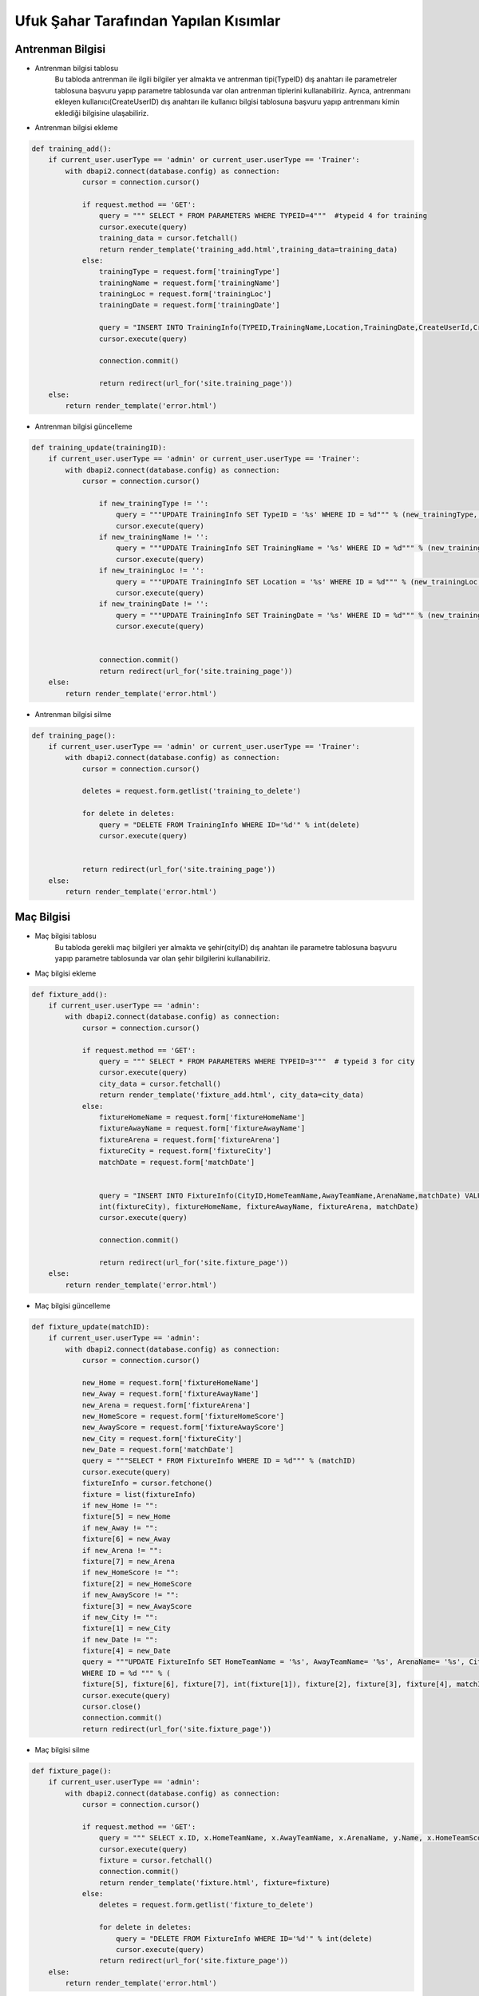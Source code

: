 Ufuk Şahar Tarafından Yapılan Kısımlar
======================================

Antrenman Bilgisi
-----------------

- Antrenman bilgisi tablosu
   Bu tabloda antrenman ile ilgili bilgiler yer almakta ve antrenman tipi(TypeID) dış anahtarı ile parametreler tablosuna başvuru yapıp parametre tablosunda var olan antrenman tiplerini kullanabiliriz. Ayrıca, antrenmanı ekleyen kullanıcı(CreateUserID) dış anahtarı ile kullanıcı bilgisi tablosuna başvuru yapıp antrenmanı kimin eklediği bilgisine ulaşabiliriz.

- Antrenman bilgisi ekleme

.. code-block:: python

    def training_add():
        if current_user.userType == 'admin' or current_user.userType == 'Trainer':
            with dbapi2.connect(database.config) as connection:
                cursor = connection.cursor()

                if request.method == 'GET':
                    query = """ SELECT * FROM PARAMETERS WHERE TYPEID=4"""  #typeid 4 for training
                    cursor.execute(query)
                    training_data = cursor.fetchall()
                    return render_template('training_add.html',training_data=training_data)
                else:
                    trainingType = request.form['trainingType']
                    trainingName = request.form['trainingName']
                    trainingLoc = request.form['trainingLoc']
                    trainingDate = request.form['trainingDate']

                    query = "INSERT INTO TrainingInfo(TYPEID,TrainingName,Location,TrainingDate,CreateUserId,CreateDate) VALUES('%d', '%s', '%s', '%s','%d','%s')" % (int(trainingType), trainingName, trainingLoc, trainingDate,current_user.id,datetime.datetime.now())
                    cursor.execute(query)

                    connection.commit()

                    return redirect(url_for('site.training_page'))
        else:
            return render_template('error.html')


- Antrenman bilgisi güncelleme

.. code-block:: python

    def training_update(trainingID):
        if current_user.userType == 'admin' or current_user.userType == 'Trainer':
            with dbapi2.connect(database.config) as connection:
                cursor = connection.cursor()

                    if new_trainingType != '':
                        query = """UPDATE TrainingInfo SET TypeID = '%s' WHERE ID = %d""" % (new_trainingType, int(trainingID))
                        cursor.execute(query)
                    if new_trainingName != '':
                        query = """UPDATE TrainingInfo SET TrainingName = '%s' WHERE ID = %d""" % (new_trainingName, int(trainingID))
                        cursor.execute(query)
                    if new_trainingLoc != '':
                        query = """UPDATE TrainingInfo SET Location = '%s' WHERE ID = %d""" % (new_trainingLoc, int(trainingID))
                        cursor.execute(query)
                    if new_trainingDate != '':
                        query = """UPDATE TrainingInfo SET TrainingDate = '%s' WHERE ID = %d""" % (new_trainingDate, int(trainingID))
                        cursor.execute(query)


                    connection.commit()
                    return redirect(url_for('site.training_page'))
        else:
            return render_template('error.html')


- Antrenman bilgisi silme

.. code-block:: python

    def training_page():
        if current_user.userType == 'admin' or current_user.userType == 'Trainer':
            with dbapi2.connect(database.config) as connection:
                cursor = connection.cursor()

                deletes = request.form.getlist('training_to_delete')

                for delete in deletes:
                    query = "DELETE FROM TrainingInfo WHERE ID='%d'" % int(delete)
                    cursor.execute(query)


                return redirect(url_for('site.training_page'))
        else:
            return render_template('error.html')



Maç Bilgisi
-------------------------
- Maç bilgisi tablosu
   Bu tabloda gerekli maç bilgileri yer almakta ve şehir(cityID) dış anahtarı ile parametre tablosuna başvuru yapıp parametre tablosunda var olan şehir bilgilerini kullanabiliriz.

- Maç bilgisi ekleme

.. code-block:: python

    def fixture_add():
        if current_user.userType == 'admin':
            with dbapi2.connect(database.config) as connection:
                cursor = connection.cursor()

                if request.method == 'GET':
                    query = """ SELECT * FROM PARAMETERS WHERE TYPEID=3"""  # typeid 3 for city
                    cursor.execute(query)
                    city_data = cursor.fetchall()
                    return render_template('fixture_add.html', city_data=city_data)
                else:
                    fixtureHomeName = request.form['fixtureHomeName']
                    fixtureAwayName = request.form['fixtureAwayName']
                    fixtureArena = request.form['fixtureArena']
                    fixtureCity = request.form['fixtureCity']
                    matchDate = request.form['matchDate']


                    query = "INSERT INTO FixtureInfo(CityID,HomeTeamName,AwayTeamName,ArenaName,matchDate) VALUES('%d', '%s', '%s', '%s','%s')" % (
                    int(fixtureCity), fixtureHomeName, fixtureAwayName, fixtureArena, matchDate)
                    cursor.execute(query)

                    connection.commit()

                    return redirect(url_for('site.fixture_page'))
        else:
            return render_template('error.html')

- Maç bilgisi güncelleme

.. code-block:: python

    def fixture_update(matchID):
        if current_user.userType == 'admin':
            with dbapi2.connect(database.config) as connection:
                cursor = connection.cursor()

                new_Home = request.form['fixtureHomeName']
                new_Away = request.form['fixtureAwayName']
                new_Arena = request.form['fixtureArena']
                new_HomeScore = request.form['fixtureHomeScore']
                new_AwayScore = request.form['fixtureAwayScore']
                new_City = request.form['fixtureCity']
                new_Date = request.form['matchDate']
                query = """SELECT * FROM FixtureInfo WHERE ID = %d""" % (matchID)
                cursor.execute(query)
                fixtureInfo = cursor.fetchone()
                fixture = list(fixtureInfo)
                if new_Home != "":
                fixture[5] = new_Home
                if new_Away != "":
                fixture[6] = new_Away
                if new_Arena != "":
                fixture[7] = new_Arena
                if new_HomeScore != "":
                fixture[2] = new_HomeScore
                if new_AwayScore != "":
                fixture[3] = new_AwayScore
                if new_City != "":
                fixture[1] = new_City
                if new_Date != "":
                fixture[4] = new_Date
                query = """UPDATE FixtureInfo SET HomeTeamName = '%s', AwayTeamName= '%s', ArenaName= '%s', CityID= '%d', HomeTeamScore= '%s', AwayTeamScore= '%s', MatchDate= '%s'
                WHERE ID = %d """ % (
                fixture[5], fixture[6], fixture[7], int(fixture[1]), fixture[2], fixture[3], fixture[4], matchID)
                cursor.execute(query)
                cursor.close()
                connection.commit()
                return redirect(url_for('site.fixture_page'))

- Maç bilgisi silme

.. code-block:: python

    def fixture_page():
        if current_user.userType == 'admin':
            with dbapi2.connect(database.config) as connection:
                cursor = connection.cursor()

                if request.method == 'GET':
                    query = """ SELECT x.ID, x.HomeTeamName, x.AwayTeamName, x.ArenaName, y.Name, x.HomeTeamScore, x.AwayTeamScore, x.Matchdate FROM FixtureInfo As x JOIN Parameters as y ON x.CityId = y.Id ORDER BY x.MatchDate DESC"""
                    cursor.execute(query)
                    fixture = cursor.fetchall()
                    connection.commit()
                    return render_template('fixture.html', fixture=fixture)
                else:
                    deletes = request.form.getlist('fixture_to_delete')

                    for delete in deletes:
                        query = "DELETE FROM FixtureInfo WHERE ID='%d'" % int(delete)
                        cursor.execute(query)
                    return redirect(url_for('site.fixture_page'))
        else:
            return render_template('error.html')

.. code-block:: python


Gözlenen Futbolcular
----------------------------

- Gözlenen oyuncu bilgisi tablosu
   Bu tabloda gözlenen futbolcular ile ilgili bilgiler yer almakta ve gözlemci(ScoutID) dış anahtarı ile kullanıcılar tablosuna başvuru yapıp gözlemci bilgisine erişebiliriz. Ayrıca, maç bilgisi(MatchID) dış anahtarı ile maç bilgisi tablosuna başvuru yapıp gözlenen oyuncunun hangi maçta izlendiği bilgisine erişebiliriz.

- Gözlenen futbolcuları ekleme

.. code-block:: python

    def scouting_add():
        if current_user.userType == 'admin' or current_user.userType == "Scout":
            with dbapi2.connect(database.config) as connection:
                cursor = connection.cursor()

                if request.method == 'GET':
                    query = """ SELECT * FROM FixtureInfo"""
                    cursor.execute(query)
                    match_data = cursor.fetchall()
                    return render_template('scouting_add.html', match_data=match_data)

                else:
                    matchType = request.form['matchType']
                    observedName = request.form['observedName']
                    observedSurname = request.form['observedSurname']
                    observedPoint = request.form['observedPoint']
                    if observedPoint == '':
                        observedPoint = 0
                    query = "INSERT INTO ObservedPlayerInfo(MatchID, ScoutID, Name, Surname, Point,CreateDate) VALUES('%d', '%d', '%s', '%s','%d','%s')" % (int(matchType), current_user.id, observedName, observedSurname, int(observedPoint), datetime.datetime.now())
                    cursor.execute(query)

                    connection.commit()

                    return redirect(url_for('site.scouting_page'))
        else:
            return render_template('error.html')

- Gözlenen futbolcuları güncelleme

.. code-block:: python

    def scouting_update(observedID):
        if current_user.userType == 'admin' or current_user.userType == "Scout":
            with dbapi2.connect(database.config) as connection:
                cursor = connection.cursor()

                new_Match = request.form['matchType']
                new_Name = request.form['observedName']
                new_Surname = request.form['observedSurname']
                new_Point = request.form['observedPoint']
                new_Date = datetime.datetime.now()
                query = """SELECT * FROM ObservedPlayerInfo WHERE ID = %d""" % (observedID)
                cursor.execute(query)
                observedPlayerInfo = cursor.fetchone()
                observedPlayer = list(observedPlayerInfo)
                if new_Name != "":
                observedPlayer[5] = new_Name
                if new_Surname != "":
                observedPlayer[6] = new_Surname
                if new_Point != "":
                observedPlayer[3] = new_Point
                query = """UPDATE ObservedPlayerInfo
                SET Name = '%s', Surname= '%s', Point= '%s', MatchID= '%d', CreateDate= '%s'
                WHERE ID = %d """ % (
                observedPlayer[5], observedPlayer[6], observedPlayer[3], int(new_Match),new_Date, observedID)
                cursor.execute(query)
                cursor.close()
                connection.commit()
                return redirect(url_for('site.scouting_page'))
        else:
            return render_template('error.html')

- Gözlenen futbolcuları silme

.. code-block:: python

    def scouting_page():
        if current_user.userType == 'admin' or current_user.userType == "Scout":
            with dbapi2.connect(database.config) as connection:
                cursor = connection.cursor()

                if request.method == 'GET':
                    query = """ SELECT x.ID, x.Name, x.Surname, x.Point, x.CreateDate, y.HomeTeamName, y.AwayTeamName, y.ArenaName, y.MatchDate  FROM ObservedPlayerInfo as x JOIN FixtureInfo as y ON x.MatchId = y.Id ORDER BY x.CreateDate DESC"""
                    cursor.execute(query)
                    observedPlayers = cursor.fetchall()
                    connection.commit()
                    return render_template('scouting.html',observedPlayers=observedPlayers)

                else:
                    deletes = request.form.getlist('scouting_to_delete')

                    for delete in deletes:
                        query = "DELETE FROM ObservedPlayerInfo WHERE ID='%d'" % int(delete)
                        cursor.execute(query)

                    return redirect(url_for('site.scouting_page'))
        else:
            return render_template('error.html')


Prim Bilgisi
-------------------------

- Prim bilgisi tablosu
   Bu tabloda futbolcuların primleri ile ilgili bilgiler yer almakta ve prim tipi(TypeID) dış anahtarı ile parametreler tablosuna başvuru yapıp parametre tablosunda var olan prim tiplerini kullanabiliriz. Ayrıca, prim bilgisinin sahibini (UserID) dış anahtarı ile kullanıcı bilgisi tablosuna başvuru yapıp prim bilgisinin hangi futbolcuya ait olduğu bilgisine ulaşabiliriz.

   Prim bilgisi daha önce olmayan futbolculara prim bilgisi eklenirken mevcut prim bilgisi olan futbolcuların prim bilgisi güncellenir. Prim bilgisi futbolcunun kontratında yer alan prim değerleri ve futbolcunun istatistik verilerine göre hesaplanır.

- Prim bilgisi ekleme/güncelleme

.. code-block:: python


    def add_premium(cls):
        with dbapi2.connect(database.config) as connection:
            cursor = connection.cursor()
            CreateDate = datetime.datetime.now()
            CreateUserID = current_user.id
            query = """SELECT ID, Goal, Assist, Match FROM StatisticsInfo"""
            try:
                cursor.execute(query)
                statisticsInfo = cursor.fetchall()
            except dbapi2.Error:
                connection.rollback()
            else:
                connection.commit()
            statistics = list(statisticsInfo)

            query = """SELECT UserID, GoalPremium, AssistPremium, MatchPremium, SignPremium, Salary FROM ContractInfo"""
            try:
                cursor.execute(query)
                contractInfo = cursor.fetchall()
            except dbapi2.Error:
                connection.rollback()
            else:
                connection.commit()

            query = """SELECT * FROM PremiumInfo"""
            try:
                cursor.execute(query)
                premiumInfo = cursor.fetchall()
            except dbapi2.Error:
                connection.rollback()
            else:
                connection.commit()

            query = """SELECT ID, Name  FROM Parameters WHERE TypeID = 5"""
            try:
                cursor.execute(query)
                parameterInfo = cursor.fetchall()
            except dbapi2.Error:
                connection.rollback()
            else:
                connection.commit()

            contracts = list(contractInfo)
            statistics = list(statisticsInfo)
            parameters = list(parameterInfo)
            premiums = list(premiumInfo)

            for i in statistics:
                for j in contracts:
                    ctrl = False
                    if i[0] == j[0]:
                        for m in premiums:
                            if m[1] == i[0]:  #
                                ctrl = True
                                break
                        for k in range(1, 6):
                            if k < 4:
                                userID = i[0]
                                amount = j[k] * i[k]
                                if k == 1:
                                    for l in parameters:
                                        if l[1] == 'Goal Premium':
                                            type = l[0]
                                if k == 2:
                                    for l in parameters:
                                        if l[1] == 'Assist Premium':
                                            type = l[0]
                                if k == 3:
                                    for l in parameters:
                                        if l[1] == 'Match Premium':
                                            type = l[0]
                            else:
                                if k == 4:
                                    for l in parameters:
                                        if l[1] == 'Sign Premium':
                                            type = l[0]
                                            amount = j[k]
                                if k == 5:
                                    for l in parameters:
                                        if l[1] == 'Salary':
                                            type = l[0]
                                            amount = j[k]

                            if ctrl == True:
                                query = """UPDATE  PremiumInfo SET Amount = %d WHERE UserID = %s and PremiumTypeID = %s """ % (
                                    amount, userID, type)
                            else:
                                query = """INSERT INTO PremiumInfo (UserID, PremiumTypeID, Amount, CreateUserID, CreateDate)
                                        VALUES ('%s', '%s', '%s', '%s', '%s')""" % (
                                    str(userID), str(type), str(amount), str(CreateUserID), datetime.datetime.now())
                            try:
                                cursor.execute(query)
                            except dbapi2.Error:
                                connection.rollback()
                            else:
                                connection.commit()
            cursor.close()



- Prim bilgisi silme

.. code-block:: python

    def premiums_page():
        if current_user.userType == 'admin':
            if request.method == 'GET':
                premiums = PremiumDatabase.getPremiums()

                return render_template('premiums.html', premiums = premiums)
            else:

                deletes = request.form.getlist('premium_to_delete')
                for delete in deletes:
                    print("delete",delete)
                    PremiumDatabase.DeletePremium(delete)

                return redirect(url_for('site.premiums_page'))
        else:
            return render_template('error.html')


Parametre Bilgisi
-------------------------

- Parametre bilgisi tablosu
   Bu tabloda diğer tabloların kullanması gereken parametreler yer almaktadır. Bu parametreler kullanıcı tipi, pozisyon/mevki, şehir, antrenman tipi ve prim tipi parametreleri olmak üzere 5'e ayrılır. Parametre tablosuna birçok tablodan dış anahtarla başvuru yapılır. Parametreleri ekleme, silme, ve güncelleme yetkisi sadece yetkili yöneticiler de olup başlangıçta veritabanında yer alan parametrelerin silinmemesi gerekir. Ayrıca, sistemde kullanılan parametreler silinemez.

- Parametre bilgisi ekleme

.. code-block:: python

    def parameter_add(TYPE):
        if current_user.userType == 'admin':
            with dbapi2.connect(database.config) as connection:
                cursor = connection.cursor()

            if request.method == 'GET':
                query = """ SELECT ID,NAME FROM PARAMETERTYPE WHERE ID='%d'"""% TYPE
                cursor.execute(query)
                typeName = cursor.fetchone()


                return render_template('parameter_add.html', parameterType=typeName)
            else:
                parameterName = request.form['parameterType']


                query = "INSERT INTO PARAMETERS(TYPEID,NAME) VALUES('%d', '%s')" % (TYPE,parameterName)
                cursor.execute(query)

                connection.commit()

                return redirect(url_for('site.parameters_page'))
        else:
            return render_template('error.html')

- Parametre bilgisi güncelleme

.. code-block:: python

    def parameter_update(parameterID):
        if current_user.userType == 'admin':
            with dbapi2.connect(database.config) as connection:
                cursor = connection.cursor()

                if request.method == 'GET':

                    query = """ SELECT * FROM PARAMETERS WHERE ID='%d'""" % (parameterID)
                    cursor.execute(query)
                    parameter = cursor.fetchone()
                    query = """ SELECT NAME FROM PARAMETERTYPE WHERE ID='%d'""" % parameter[1]
                    cursor.execute(query)
                    parameterType = cursor.fetchone()
                    connection.commit()

                    return render_template('parameter_update.html', parameter=parameter,parameterType=parameterType)
                else:

                    new_parameterName = request.form['update_parameter']
                    query = """UPDATE Parameters SET Name = '%s' WHERE ID = %d""" % (new_parameterName,parameterID)
                    cursor.execute(query)
                    connection.commit()
                    return redirect(url_for('site.parameters_page'))
        else:
            return render_template('error.html')

- Parametre bilgisi silme

.. code-block:: python

    def parameters_page():
        if current_user.userType == 'admin':
            with dbapi2.connect(database.config) as connection:
                cursor = connection.cursor()
            if request.method == 'GET':
                #query = """ SELECT P1.NAME FROM PARAMETERS AS P1 JOIN PARAMETERTYPE AS P2 ON(P1.TYPEID=P2.ID) WHERE P2.NAME='City' """
                query = """ SELECT * FROM PARAMETERS"""
                cursor.execute(query)

                all_parameters = cursor.fetchall()

                connection.commit()

                return render_template('parameters.html', all_parameters=all_parameters)
            else:

                deletes = request.form.getlist('parameter_to_delete')
                print(deletes)

                #### check parameter to be deleted ###
                deletes = ParamaterCheckDelete.search(deletes)

                for delete in deletes:
                    query = "DELETE FROM PARAMETERS WHERE ID='%d'" % int(delete)
                    cursor.execute(query)

                query = """ SELECT * FROM PARAMETERS"""
                cursor.execute(query)

                all_parameters = cursor.fetchall()

                connection.commit()

                return render_template('parameters.html', all_parameters=all_parameters)
        else:
            return render_template('error.html')
